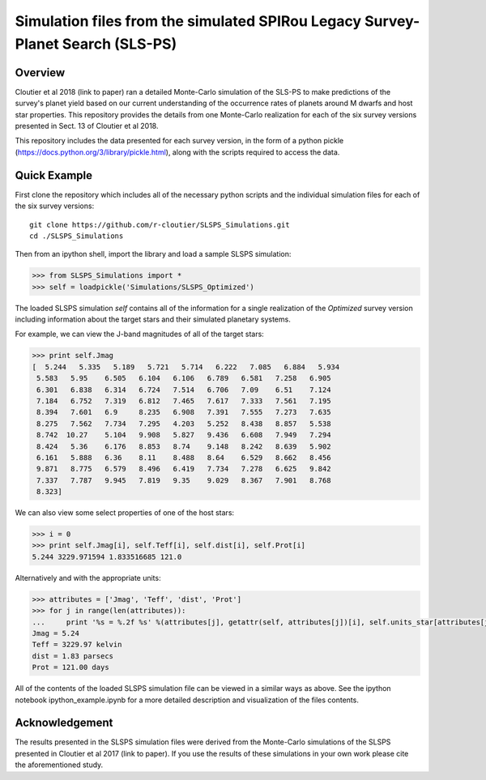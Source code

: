 Simulation files from the simulated SPIRou Legacy Survey-Planet Search (SLS-PS)
===============================================================================

Overview
--------

Cloutier et al 2018 (link to paper) ran a detailed Monte-Carlo simulation of 
the SLS-PS to make predictions of the survey's planet yield based on our 
current understanding of the occurrence rates of planets around M dwarfs and 
host star properties. This repository provides the details from one 
Monte-Carlo realization for each of the six survey versions presented in Sect. 
13 of Cloutier et al 2018. 

This repository includes the data presented for each survey version, in the 
form of a python pickle (https://docs.python.org/3/library/pickle.html), along
with the scripts required to access the data.

Quick Example
-------------

First clone the repository which includes all of the necessary python scripts
and the individual simulation files for each of the six survey versions::

  git clone https://github.com/r-cloutier/SLSPS_Simulations.git
  cd ./SLSPS_Simulations
  
Then from an ipython shell, import the library and load a sample SLSPS
simulation:

.. code:: python

   >>> from SLSPS_Simulations import *
   >>> self = loadpickle('Simulations/SLSPS_Optimized')

The loaded SLSPS simulation *self* contains all of the information for a single
realization of the *Optimized* survey version including information about the
target stars and their simulated planetary systems.

For example, we can view the J-band magnitudes of all of the target stars:

.. code:: python

  >>> print self.Jmag
  [  5.244   5.335   5.189   5.721   5.714   6.222   7.085   6.884   5.934
   5.583   5.95    6.505   6.104   6.106   6.789   6.581   7.258   6.905
   6.301   6.838   6.314   6.724   7.514   6.706   7.09    6.51    7.124
   7.184   6.752   7.319   6.812   7.465   7.617   7.333   7.561   7.195
   8.394   7.601   6.9     8.235   6.908   7.391   7.555   7.273   7.635
   8.275   7.562   7.734   7.295   4.203   5.252   8.438   8.857   5.538
   8.742  10.27    5.104   9.908   5.827   9.436   6.608   7.949   7.294
   8.424   5.36    6.176   8.853   8.74    9.148   8.242   8.639   5.902
   6.161   5.888   6.36    8.11    8.488   8.64    6.529   8.662   8.456
   9.871   8.775   6.579   8.496   6.419   7.734   7.278   6.625   9.842
   7.337   7.787   9.945   7.819   9.35    9.029   8.367   7.901   8.768
   8.323]
  
We can also view some select properties of one of the host stars:

.. code:: python

  >>> i = 0
  >>> print self.Jmag[i], self.Teff[i], self.dist[i], self.Prot[i]
  5.244 3229.971594 1.833516685 121.0
  
Alternatively and with the appropriate units:

.. code:: python

  >>> attributes = ['Jmag', 'Teff', 'dist', 'Prot']
  >>> for j in range(len(attributes)):
  ...     print '%s = %.2f %s' %(attributes[j], getattr(self, attributes[j])[i], self.units_star[attributes[j]])
  Jmag = 5.24 
  Teff = 3229.97 kelvin
  dist = 1.83 parsecs
  Prot = 121.00 days
  
All of the contents of the loaded SLSPS simulation file can be viewed in a
similar ways as above. See the ipython notebook ipython_example.ipynb for a more
detailed description and visualization of the files contents.


Acknowledgement
---------------

The results presented in the SLSPS simulation files were derived from the
Monte-Carlo simulations of the SLSPS presented in Cloutier et al 2017 (link to
paper). If you use the results of these simulations in your own work please
cite the aforementioned study.
